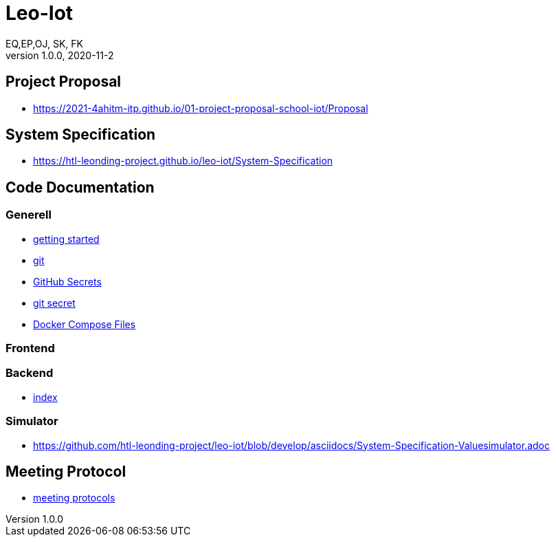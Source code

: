 = Leo-Iot
EQ,EP,OJ, SK, FK
1.0.0, 2020-11-2:
ifndef::imagesdir[:imagesdir: images]

== Project Proposal
*   https://2021-4ahitm-itp.github.io/01-project-proposal-school-iot/Proposal

== System Specification
*   https://htl-leonding-project.github.io/leo-iot/System-Specification

== Code Documentation

=== Generell

* link:getting-started[getting started]
* link:git[git]
* link:github-secrets[GitHub Secrets]
* link:git-secret[git secret]
* link:docker-compose[Docker Compose Files]

=== Frontend

=== Backend

* link:backend-documentation[index]

=== Simulator

*  https://github.com/htl-leonding-project/leo-iot/blob/develop/asciidocs/System-Specification-Valuesimulator.adoc

== Meeting Protocol
* link:meeting-protocol[meeting protocols]
